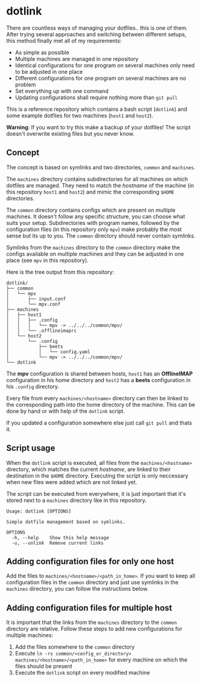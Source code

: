 * dotlink

  There are countless ways of managing your dotfiles.. this is one of them.
  After trying several approaches and switching between different setups, this method finally met all of my requirements:

  - As simple as possible
  - Multiple machines are managed in one repository
  - Identical configurations for one program on several machines only need to be adjusted in one place
  - Different configurations for one program on several machines are no problem
  - Set everything up with one command
  - Updating configurations shall require nothing more than =git pull=

  This is a reference repository which contains a bash script (=dotlink=) and some example dotfiles for two machines (=host1= and =host2=).

  *Warning*: If you want to try this make a backup of your dotfiles!
  The script doesn't overwrite existing files but you never know.

** Concept

  The concept is based on symlinks and two directories, =common= and =machines=.

  The =machines= directory contains subdirectories for all machines on which dotfiles are managed.
  They need to match the /hostname/ of the machine (in this repository =host1= and =host2=) and mimic the corresponding =$HOME= directories.

  The =common= directory contains configs which are present on multiple machines.
  It doesn't follow any specific structure, you can choose what suits your setup.
  Subdirectories with program names, followed by the configuration files (in this repository only =mpv=) make probably the most sense but its up to you.
  The =common= directory should never contain symlinks.

  Symlinks from the =machines= directory to the =common= directory make the configs available on multiple machines and they can be adjusted in one place (see =mpv= in this repository).

  Here is the tree output from this repository:

  #+begin_example
    dotlink/
    ├── common
    │   └── mpv
    │       ├── input.conf
    │       └── mpv.conf
    ├── machines
    │   ├── host1
    │   │   ├── .config
    │   │   │   └── mpv -> ../../../common/mpv/
    │   │   └── .offlineimaprc
    │   └── host2
    │       └── .config
    │           ├── beets
    │           │   └── config.yaml
    │           └── mpv -> ../../../common/mpv/
    └── dotlink
  #+end_example

  The *mpv* configuration is shared between hosts, =host1= has an *OfflineIMAP* configuration in his home directory and =host2= has a *beets* configuration in his =.config= directory.

  Every file from every =machines/<hostname>= directory can then be linked to the corresponding path into the home directory of the machine.
  This can be done by hand or with help of the =dotlink= script.

  If you updated a configuration somewhere else just call =git pull= and thats it.

** Script usage

   When the =dotlink= script is executed, all files from the =machines/<hostname>= directory, which matches the current /hostname/, are linked to their destination in the =$HOME= directory.
   Executing the script is only neccessary when new files were added which are not linked yet.

   The script can be executed from everywhere, it is just important that it's stored next to a =machines= directory like in this repository.

   #+begin_example
     Usage: dotlink [OPTIONS]

     Simple dotfile management based on symlinks.

     OPTIONS
       -h, --help    Show this help message
       -u, --unlink  Remove current links
   #+end_example

** Adding configuration files for only one host

   Add the files to =machines/<hostname>/<path_in_home>=.
   If you want to keep all configuration files in the =common= directory and just use symlinks in the =machines= directory, you can follow the instructions below.

** Adding configuration files for multiple host

   It is important that the links from the =machines= directory to the =common= directory are relative.
   Follow these steps to add new configurations for multiple machines:

   1. Add the files somewhere to the =common= directory
   2. Execute =ln -rs common/<config_or_directory> machines/<hostname>/<path_in_home>= for every machine on which the files should be present
   3. Execute the =dotlink= script on every modified machine
